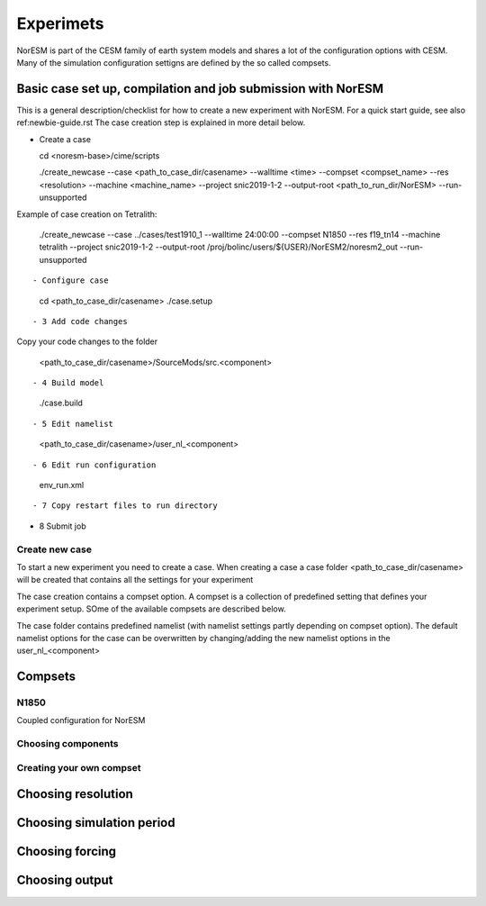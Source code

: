 Experimets
==========

NorESM is part of the CESM family of earth system models and shares a lot of the configuration options with CESM. Many of the simulation configuration settigns are defined by the so called compsets.

Basic case set up, compilation and job submission with NorESM
'''''''''''''''''''''''''''''''''''''''''''''''''''''''''''''

This is a general description/checklist for how to create a new experiment with NorESM. For a quick start guide, see also ref:newbie-guide.rst The case creation step is explained in more detail below.

- Create a case


  cd <noresm-base>/cime/scripts

  ./create_newcase --case <path_to_case_dir/casename> --walltime <time> --compset <compset_name> --res <resolution> --machine <machine_name> --project snic2019-1-2 --output-root <path_to_run_dir/NorESM> --run-unsupported
::


Example of case creation on Tetralith:




  ./create_newcase --case ../cases/test1910_1 --walltime 24:00:00 --compset N1850 --res f19_tn14 --machine tetralith  --project snic2019-1-2 --output-root /proj/bolinc/users/${USER}/NorESM2/noresm2_out --run-unsupported
::

- Configure case




  cd <path_to_case_dir/casename>
  ./case.setup
::


- 3 Add code changes

Copy your code changes to the folder




  <path_to_case_dir/casename>/SourceMods/src.<component>
::


- 4 Build model




  ./case.build
::


- 5 Edit namelist




  <path_to_case_dir/casename>/user_nl_<component>
::


- 6 Edit run configuration




  env_run.xml
::



- 7 Copy restart files to run directory


- 8 Submit job


Create new case
^^^^^^^^^^^^^^^

To start a new experiment you need to create a case. When creating a case a case folder <path_to_case_dir/casename> will be created that contains all the settings for your experiment

The case creation contains a compset option. A compset is a collection of predefined setting that defines your experiment setup. SOme of the available compsets are described below.

The case folder contains predefined namelist (with namelist settings partly depending on compset option). The default namelist options for the case can be overwritten by changing/adding the new namelist options in the user_nl_<component>



Compsets
''''''''

N1850
^^^^^
Coupled configuration for NorESM

Choosing components
^^^^^^^^^^^^^^^^^^^

Creating your own compset
^^^^^^^^^^^^^^^^^^^^^^^^^

Choosing resolution
'''''''''''''''''''

Choosing simulation period
''''''''''''''''''''''''''

Choosing forcing
''''''''''''''''

Choosing output
'''''''''''''''





































